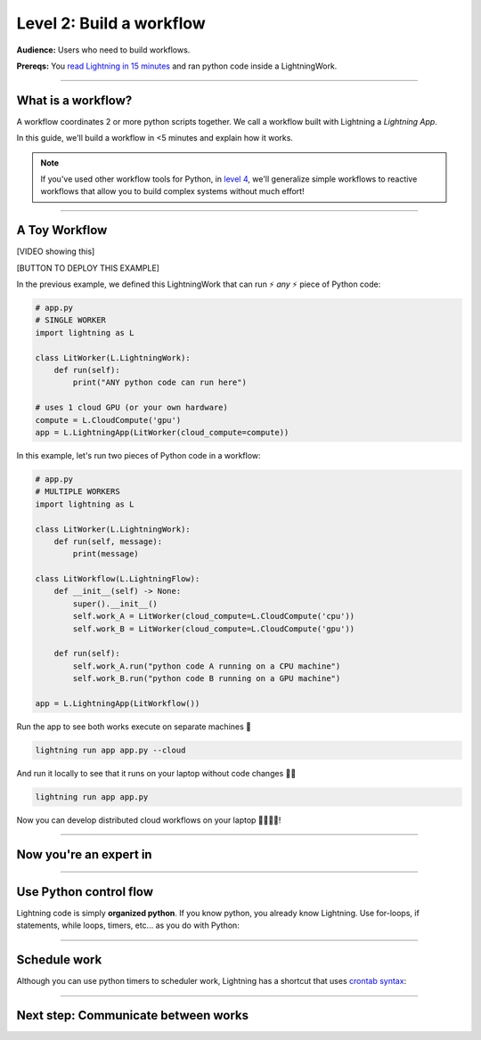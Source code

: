 #########################
Level 2: Build a workflow
#########################
**Audience:** Users who need to build workflows.

**Prereqs:** You `read Lightning in 15 minutes <lightning_in_15_minutes.html>`_ and ran python code inside a LightningWork.

.. image:: https://pl-bolts-doc-images.s3.us-east-2.amazonaws.com/workflow_intro.gif
    :alt: Animation showing how to convert your PyTorch code to LightningLite.
    :width: 800
    :align: center

----

*******************
What is a workflow?
*******************
A workflow coordinates 2 or more python scripts together. We call a workflow built with Lightning a *Lightning App*.

In this guide, we'll build a workflow in <5 minutes and explain how it works.

.. note:: If you've used other workflow tools for Python, in `level 4 <level_4.html>`_, we'll 
        generalize simple workflows to reactive workflows that allow you to build complex
        systems without much effort!

----

**************
A Toy Workflow
**************

[VIDEO showing this]

[BUTTON TO DEPLOY THIS EXAMPLE]

In the previous example, we defined this LightningWork that can run ⚡ *any* ⚡ piece of Python code:

.. code:: python 

    # app.py
    # SINGLE WORKER
    import lightning as L

    class LitWorker(L.LightningWork):
        def run(self):
            print("ANY python code can run here")

    # uses 1 cloud GPU (or your own hardware)
    compute = L.CloudCompute('gpu')
    app = L.LightningApp(LitWorker(cloud_compute=compute))

In this example, let's run two pieces of Python code in a workflow:

.. code:: python

    # app.py
    # MULTIPLE WORKERS
    import lightning as L

    class LitWorker(L.LightningWork):
        def run(self, message):
            print(message)

    class LitWorkflow(L.LightningFlow):
        def __init__(self) -> None:
            super().__init__()
            self.work_A = LitWorker(cloud_compute=L.CloudCompute('cpu'))
            self.work_B = LitWorker(cloud_compute=L.CloudCompute('gpu'))

        def run(self):
            self.work_A.run("python code A running on a CPU machine")
            self.work_B.run("python code B running on a GPU machine")

    app = L.LightningApp(LitWorkflow())

Run the app to see both works execute on separate machines 🤯

.. code:: python

    lightning run app app.py --cloud

And run it locally to see that it runs on your laptop without code changes 🤯🤯

.. code:: python

    lightning run app app.py

Now you can develop distributed cloud workflows on your laptop 🤯🤯🤯🤯!


----

***********************
Now you're an expert in
***********************

.. collapse:: Orchestration

    |

    In these lines, you defined a LightningFlow which coordinates how the LightningWorks interact together.
    In engineering, we call this **orchestration**:

    .. image:: https://pl-bolts-doc-images.s3.us-east-2.amazonaws.com/orchestration.gif
        :alt: Animation showing how to convert your PyTorch code to LightningLite.
        :width: 800
        :align: center

    .. code:: python
        :emphasize-lines: 9, 16

        # app.py
        # MULTIPLE WORKERS
        import lightning as L

        class LitWorker(L.LightningWork):
            def run(self, message):
                print(message)

        class LitWorkflow(L.LightningFlow):
            def __init__(self) -> None:
                super().__init__()
                self.work_A = LitWorker(cloud_compute=L.CloudCompute('cpu'))
                self.work_B = LitWorker(cloud_compute=L.CloudCompute('gpu'))

            # the run method of LightningFlow is an orchestrator
            def run(self):
                self.work_A.run("python code A running on a CPU machine")
                self.work_B.run("python code B running on a GPU machine")

        app = L.LightningApp(LitWorkflow())

    ⚡⚡ Now you're an expert at orchestration!

    .. hint::

        If you've used other orchestration frameworks before, this should already be familiar! In `level 4 <level_4.html>`_, you'll
        see how to generalize beyond "orchestrators" with reactive workflows that allow you to build complex
        systems without much effort!

.. collapse:: Distributed computing

    |

    The two pieces of independent Python code ran on *separate* 🤯🤯 machines:

    .. image:: https://pl-bolts-doc-images.s3.us-east-2.amazonaws.com/distributed_computing.gif
        :alt: Animation showing how to convert your PyTorch code to LightningLite.
        :width: 800
        :align: center

    .. code:: python
        :emphasize-lines: 14, 17

        # app.py
        # MULTIPLE WORKERS
        import lightning as L

        class LitWorker(L.LightningWork):
            def run(self, message):
                print(message)

        class LitWorkflow(L.LightningFlow):
            def __init__(self) -> None:
                super().__init__()

                # runs on machine 1
                self.work_A = LitWorker(cloud_compute=L.CloudCompute('cpu'))

                # runs on machine 2
                self.work_B = LitWorker(cloud_compute=L.CloudCompute('gpu'))

            def run(self):
                self.work_A.run("python code A running on a CPU machine")
                self.work_B.run("python code B running on a GPU machine")

        app = L.LightningApp(LitWorkflow())
    
    ⚡⚡ Now you're a distributed computing wiz!


.. collapse:: Multi-machine communication

    |

    Notice that the LightningFlow sent the variables: (**message_a** -> machine A),  (**message_b** -> machine B):
    
    .. image:: https://pl-bolts-doc-images.s3.us-east-2.amazonaws.com/multi_machine_comms.gif
        :alt: Animation showing how to convert your PyTorch code to LightningLite.
        :width: 800
        :align: center
    
    .. code:: python
        :emphasize-lines: 16, 17, 18, 19

        # app.py
        # MULTIPLE WORKERS
        import lightning as L

        class LitWorker(L.LightningWork):
            def run(self, message):
                print(message)

        class LitWorkflow(L.LightningFlow):
            def __init__(self) -> None:
                super().__init__()
                self.work_A = LitWorker(cloud_compute=L.CloudCompute('cpu'))
                self.work_B = LitWorker(cloud_compute=L.CloudCompute('gpu'))

            def run(self):
                message_a = "python code A running on a CPU machine"
                message_b = "python code B running on a CPU machine"
                self.work_A.run(message_a)
                self.work_B.run(message_b)

        app = L.LightningApp(LitWorkflow())
    
    ⚡⚡ Now you're also an expert in networking and cross-machine communication!


.. collapse:: Multi-cloud

    ABC 

.. collapse:: Kubernetes

    ABC 

.. collapse:: reproducibility

    ABC 

.. collapse:: Fault-tolerance

    ABC 

.. collapse:: Ran in a secure environment

    ABC 

----

***********************
Use Python control flow
***********************
Lightning code is simply **organized python**. If you know python, you already know Lightning. Use for-loops, if statements, while loops, timers, etc... as you do with Python:

.. code:: python
    :emphasize-lines: 2, 13, 16, 17, 21, 22

    import lightning as L
    from datetime import datetime

    class LitWorker(L.LightningWork):
        def run(self, message):
            print(message)

    class LitWorkflow(L.LightningFlow):
        def __init__(self) -> None:
            super().__init__()
            self.work_A = LitWorker(cloud_compute=L.CloudCompute('cpu'))
            self.work_B = LitWorker(cloud_compute=L.CloudCompute('gpu'))
            self._start_time = None

        def run(self):
            if self._start_time is None:
                self._start_time = datetime.now()
            self.work_A.run("python code A running on a CPU machine")

            # start B, 5 seconds after A has finished
            elapsed_seconds = (datetime.now() - self._start_time).seconds
            if elapsed_seconds > 5:
                self.work_B.run("python code B running on a GPU machine")

    app = L.LightningApp(LitWorkflow())

----

*************
Schedule work
*************
Although you can use python timers to scheduler work, Lightning has a shortcut that uses `crontab syntax <https://crontab.guru/>`_:

.. code:: python
    :emphasize-lines: 17

    import lightning as L

    class LitWorker(L.LightningWork):
        def run(self, message):
            print(message)

    class LitWorkflow(L.LightningFlow):
        def __init__(self) -> None:
            super().__init__()
            self.work_A = LitWorker(cloud_compute=L.CloudCompute('cpu'))
            self.work_B = LitWorker(cloud_compute=L.CloudCompute('gpu'))

        def run(self):
            self.work_A.run("python code A running on a CPU machine")
            
            # run B every hour
            if self.schedule("hourly"):
                self.work_B.run("python code B running on a GPU machine")

    app = L.LightningApp(LitWorkflow())

----

***********************************
Next step: Communicate between works
***********************************

.. raw:: html

    <div class="display-card-container">
        <div class="row">

.. Add callout items below this line

.. displayitem::
   :header: Level 3: Communicate between works
   :description: Move variables and files across works.
   :col_css: col-md-12
   :button_link: level_3.html
   :height: 150
   :tag: beginner

.. raw:: html

        </div>
    </div>
